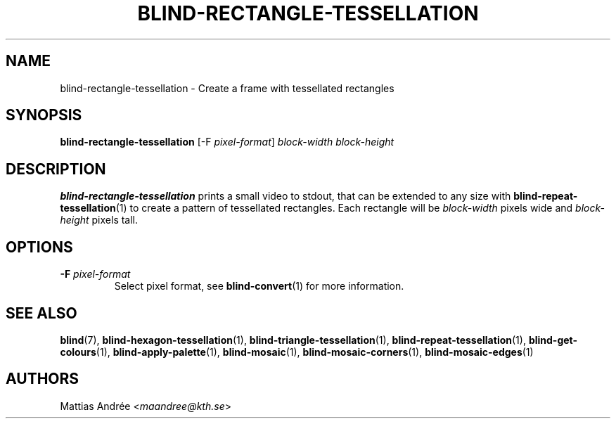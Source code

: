 .TH BLIND-RECTANGLE-TESSELLATION 1 blind
.SH NAME
blind-rectangle-tessellation - Create a frame with tessellated rectangles
.SH SYNOPSIS
.B blind-rectangle-tessellation
[-F
.IR pixel-format ]
.I block-width
.I block-height
.SH DESCRIPTION
.B blind-rectangle-tessellation
prints a small video to stdout, that
can be extended to any size with
.BR blind-repeat-tessellation (1)
to create a pattern of tessellated
rectangles. Each rectangle will be
.I block-width
pixels wide and
.I block-height
pixels tall.
.SH OPTIONS
.TP
.BR -F " "\fIpixel-format\fP
Select pixel format, see
.BR blind-convert (1)
for more information.
.SH SEE ALSO
.BR blind (7),
.BR blind-hexagon-tessellation (1),
.BR blind-triangle-tessellation (1),
.BR blind-repeat-tessellation (1),
.BR blind-get-colours (1),
.BR blind-apply-palette (1),
.BR blind-mosaic (1),
.BR blind-mosaic-corners (1),
.BR blind-mosaic-edges (1)
.SH AUTHORS
Mattias Andrée
.RI < maandree@kth.se >
